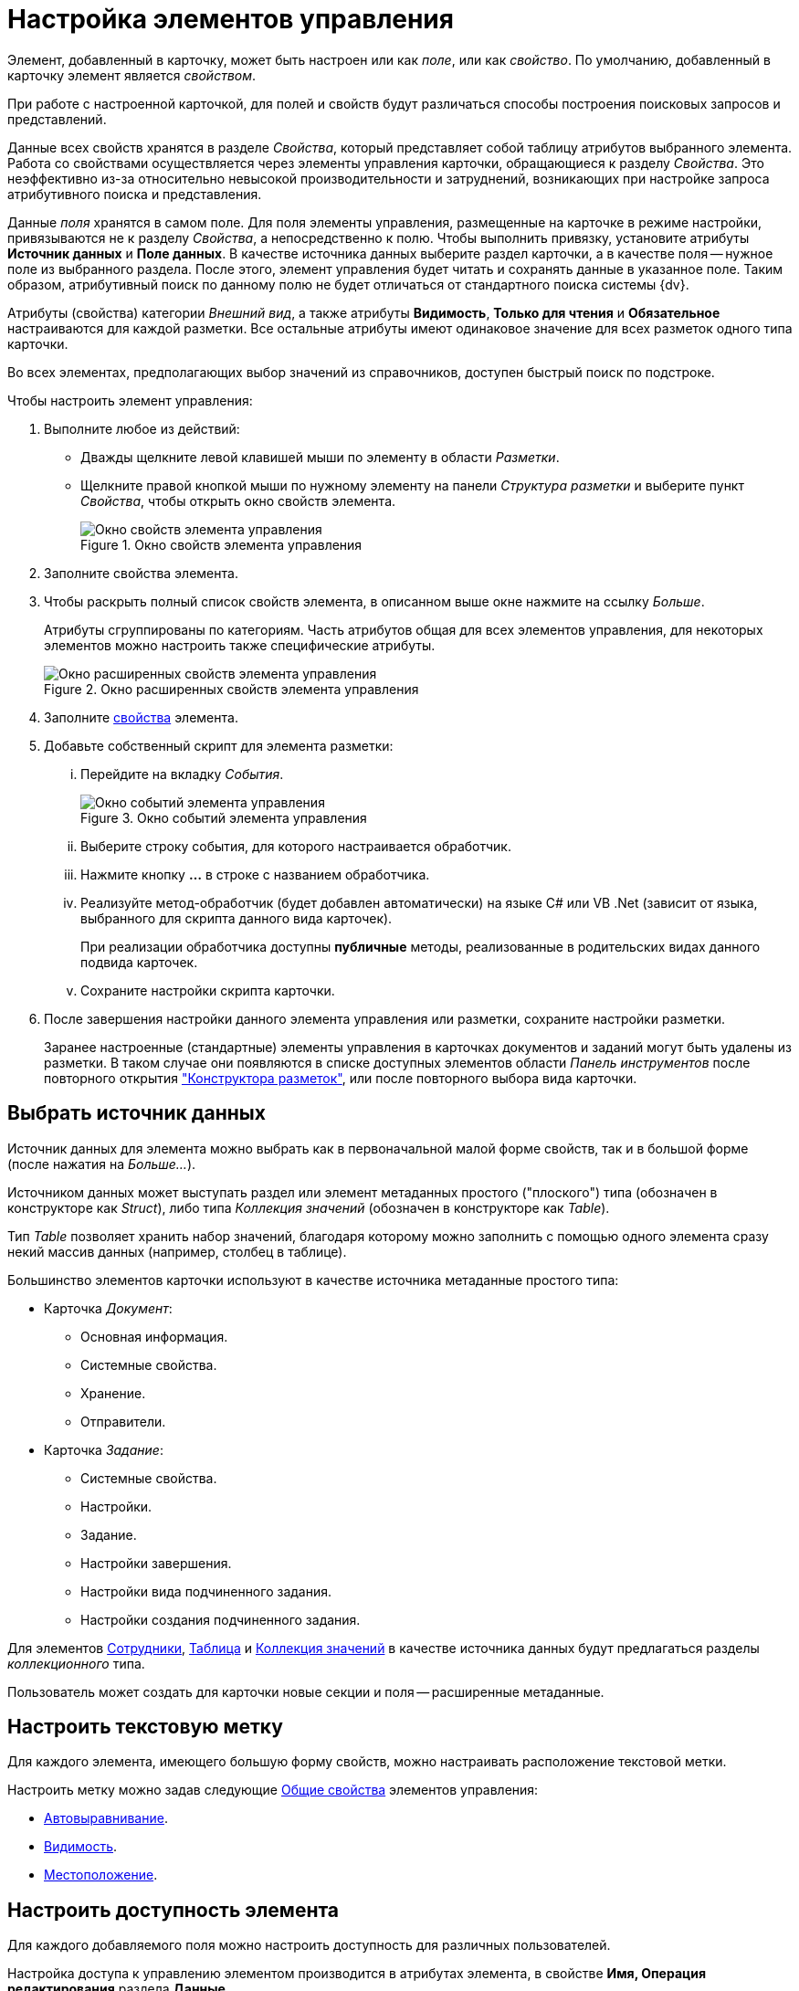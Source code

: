 = Настройка элементов управления

Элемент, добавленный в карточку, может быть настроен или как _поле_, или как _свойство_. По умолчанию, добавленный в карточку элемент является _свойством_.

При работе с настроенной карточкой, для полей и свойств будут различаться способы построения поисковых запросов и представлений.

Данные всех свойств хранятся в разделе _Свойства_, который представляет собой таблицу атрибутов выбранного элемента. Работа со свойствами осуществляется через элементы управления карточки, обращающиеся к разделу _Свойства_. Это неэффективно из-за относительно невысокой производительности и затруднений, возникающих при настройке запроса атрибутивного поиска и представления.

Данные _поля_ хранятся в самом поле. Для поля элементы управления, размещенные на карточке в режиме настройки, привязываются не к разделу _Свойства_, а непосредственно к полю. Чтобы выполнить привязку, установите атрибуты *Источник данных* и *Поле данных*. В качестве источника данных выберите раздел карточки, а в качестве поля -- нужное поле из выбранного раздела. После этого, элемент управления будет читать и сохранять данные в указанное поле. Таким образом, атрибутивный поиск по данному полю не будет отличаться от стандартного поиска системы {dv}.

Атрибуты (свойства) категории _Внешний вид_, а также атрибуты *Видимость*, *Только для чтения* и *Обязательное* настраиваются для каждой разметки. Все остальные атрибуты имеют одинаковое значение для всех разметок одного типа карточки.

Во всех элементах, предполагающих выбор значений из справочников, доступен быстрый поиск по подстроке.

.Чтобы настроить элемент управления:
. Выполните любое из действий:
* Дважды щелкните левой клавишей мыши по элементу в области _Разметки_.
* Щелкните правой кнопкой мыши по нужному элементу на панели _Структура разметки_ и выберите пункт _Свойства_, чтобы открыть окно свойств элемента.
+
.Окно свойств элемента управления
image::control-properties.png[Окно свойств элемента управления]
+
. Заполните свойства элемента.
. Чтобы раскрыть полный список свойств элемента, в описанном выше окне нажмите на ссылку _Больше_.
+
Атрибуты сгруппированы по категориям. Часть атрибутов общая для всех элементов управления, для некоторых элементов можно настроить также специфические атрибуты.
+
.Окно расширенных свойств элемента управления
image::control-properties-extended.png[Окно расширенных свойств элемента управления]
+
. Заполните xref:layouts/controls-standard.adoc#common-properties[свойства] элемента.
. Добавьте собственный скрипт для элемента разметки:
+
[lowerroman]
.. Перейдите на вкладку _События_.
+
.Окно событий элемента управления
image::control-events.png[Окно событий элемента управления]
+
.. Выберите строку события, для которого настраивается обработчик.
.. Нажмите кнопку *…* в строке с названием обработчика.
.. Реализуйте метод-обработчик (будет добавлен автоматически) на языке C# или VB .Net (зависит от языка, выбранного для скрипта данного вида карточек).
+
При реализации обработчика доступны *публичные* методы, реализованные в родительских видах данного подвида карточек.
+
.. Сохраните настройки скрипта карточки.
. После завершения настройки данного элемента управления или разметки, сохраните настройки разметки.
+
Заранее настроенные (стандартные) элементы управления в карточках документов и заданий могут быть удалены из разметки. В таком случае они появляются в списке доступных элементов области _Панель инструментов_ после повторного открытия xref:layouts/designer.adoc["Конструктора разметок"], или после повторного выбора вида карточки.

[#data-source]
== Выбрать источник данных

Источник данных для элемента можно выбрать как в первоначальной малой форме свойств, так и в большой форме (после нажатия на _Больше..._).

Источником данных может выступать раздел или элемент метаданных простого ("плоского") типа (обозначен в конструкторе как _Struct_), либо типа _Коллекция значений_ (обозначен в конструкторе как _Table_).

Тип _Table_ позволяет хранить набор значений, благодаря которому можно заполнить с помощью одного элемента сразу некий массив данных (например, столбец в таблице).

.Большинство элементов карточки используют в качестве источника метаданные простого типа:
* Карточка _Документ_:
** Основная информация.
** Системные свойства.
** Хранение.
** Отправители.
* Карточка _Задание_:
** Системные свойства.
** Настройки.
** Задание.
** Настройки завершения.
** Настройки вида подчиненного задания.
** Настройки создания подчиненного задания.

Для элементов xref:layouts/std-ctrl/employees.adoc[Сотрудники], xref:layouts/std-ctrl/table.adoc[Таблица] и xref:layouts/std-ctrl/set-of-values.adoc[Коллекция значений] в качестве источника данных будут предлагаться разделы _коллекционного_ типа.

Пользователь может создать для карточки новые секции и поля -- расширенные метаданные.

[#text-label]
== Настроить текстовую метку

Для каждого элемента, имеющего большую форму свойств, можно настраивать расположение текстовой метки.

Настроить метку можно задав следующие xref:layouts/controls-standard.adoc#common-properties[Общие свойства] элементов управления:

* xref:layouts/controls-standard.adoc#align[Автовыравнивание].
* xref:layouts/controls-standard.adoc#visibility[Видимость].
* xref:layouts/controls-standard.adoc#placement[Местоположение].

[#availability]
== Настроить доступность элемента

Для каждого добавляемого поля можно настроить доступность для различных пользователей.

Настройка доступа к управлению элементом производится в атрибутах элемента, в свойстве *Имя, Операция редактирования* раздела *Данные*.

При добавлении элемента данное свойство не настроено, и поле доступно всем ролям и во всех состояниях. Для регулировки доступности поля следует создать в данном свойстве новую операцию (или выбрать существующую), а затем в _Конструкторе состояний_ и _Конструкторе ролей_ сделать эту операцию доступной или запрещенной.

[#visibility]
== Настроить видимость элемента

По умолчанию, добавленный пользователем в разметку элемент управления всегда виден, то есть отображается на разметке. При необходимости элемент может быть скрыт.

Настройка видимости определяется свойством *Видимость*, который содержится в группе _Поведение_ xref:layouts/controls-standard.adoc#common-properties[Общих свойств] элементов управления. Свойство имеется у всех элементов, предоставляющих расширенную форму свойств.

Для базовых элементов настройка видимости не поддерживается. Для элементов, которые не являются базовыми, а добавляются в карточку при установке дополнительных модулей и приложений системы (например, _{ud}_), операция скрытия доступна.

[#tab]
== Настроить очередность обхода полей карточки по кнопке Tab

Пользователь может настроить собственную очередность обхода карточки по кнопке kbd:[Tab].

.Чтобы настроить последовательность, в группе _Поведение_ xref:layouts/controls-standard.adoc[Общих свойств] элементов управления предусмотрены свойства:
* xref:layouts/controls-standard.adoc#tab[Переходить по TAB].
* xref:layouts/controls-standard.adoc#order[Порядок обхода].

Чтобы включить возможность перехода по kbd:[Tab], необходимо в свойстве *Переходить по Tab* выбрать значение *_Да_*.

Порядковый номер поля задается в свойстве *Порядок обхода*. Номер вводится пользователем вручную. Уникальность введенного номера системой не отслеживается, т.е. пользователь может нескольким полям проставить один и тот же номер. Например, если трем полям задать номер `5` переход к данным полям произойдет после поля с номером `4`, но в произвольном порядке.

Для карточки _Документ_ данные свойства могут использоваться только для пользовательских полей. Для базовых полей данные настройки не будут работать.

Для карточки _Задание_ базовым полям назначены номера порядка обхода с шагом 10, т.е. `10`, `20`, `30` и т.д. Чтобы задать очередность обхода для пользовательских полей, им следует задавать номера, отличные от базовых (`11`, `25` и т.п.).

[#script]
== Написание скрипта для элемента

Пользователь может написать собственные скрипты для каждого элемента, добавленного в разметку.

Чтобы добавить скрипт, необходимо выбрать нужное событие и нажать на кнопку, расположенную в правой части поля.

. Откройте окно свойств элемента.
. Перейдите на вкладку _События_.
+
.Просмотр списка событий элемента
image::control-events.png[Просмотр списка событий элемента]
+
. Нажмите на кнопку image:buttons/three-dots.png[Три точки], расположенную в правой части поля.
+
Будет открыто окно редактирования скрипта.
+
.Окно редактора скриптов
image::script-editor.png[Окно редактора скриптов]
+
. Измените текст скрипта элемента, либо добавьте собственный скрипт.
+
Работа в окне редактирования скрипта выполняется аналогична работе с _Конструктором скриптов_.
+
В нижней части окна расположена кнопка *Компилировать*, запускающая процесс компиляции скриптового класса для текущего типа карточки. По окончании компиляции выдается окно с информацией о результатах.
+
Кнопка *Конструктор* позволяет открыть на чтение _Конструктор скриптов_. Допускается возможность копирования кода.
+
Также окно содержит область для подключения к скрипту дополнительных сборок.
